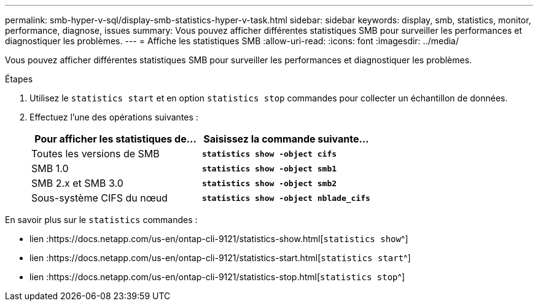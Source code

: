 ---
permalink: smb-hyper-v-sql/display-smb-statistics-hyper-v-task.html 
sidebar: sidebar 
keywords: display, smb, statistics, monitor, performance, diagnose, issues 
summary: Vous pouvez afficher différentes statistiques SMB pour surveiller les performances et diagnostiquer les problèmes. 
---
= Affiche les statistiques SMB
:allow-uri-read: 
:icons: font
:imagesdir: ../media/


[role="lead"]
Vous pouvez afficher différentes statistiques SMB pour surveiller les performances et diagnostiquer les problèmes.

.Étapes
. Utilisez le `statistics start` et en option `statistics stop` commandes pour collecter un échantillon de données.
. Effectuez l'une des opérations suivantes :
+
|===
| Pour afficher les statistiques de... | Saisissez la commande suivante... 


 a| 
Toutes les versions de SMB
 a| 
`*statistics show -object cifs*`



 a| 
SMB 1.0
 a| 
`*statistics show -object smb1*`



 a| 
SMB 2.x et SMB 3.0
 a| 
`*statistics show -object smb2*`



 a| 
Sous-système CIFS du nœud
 a| 
`*statistics show -object nblade_cifs*`

|===


En savoir plus sur le `statistics` commandes :

* lien :https://docs.netapp.com/us-en/ontap-cli-9121/statistics-show.html[`statistics show`^]
* lien :https://docs.netapp.com/us-en/ontap-cli-9121/statistics-start.html[`statistics start`^]
* lien :https://docs.netapp.com/us-en/ontap-cli-9121/statistics-stop.html[`statistics stop`^]

